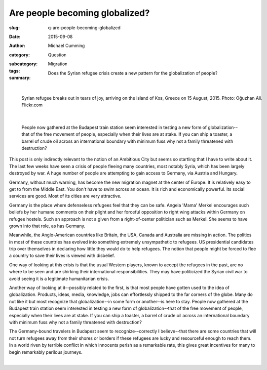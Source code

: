 Are people becoming globalized?
==================================================

:slug: q-are-people-becoming-globalized
:date: 2015-09-08
:author: Michael Cumming
:category: Question
:subcategory:
:tags: Migration
:summary: Does the Syrian refugee crisis create a new pattern for the globalization of people?

	.. figure:: /images/20551654978_675152d0d7_o.jpg
		:alt: photo by Oğuzhan Ali
		:figwidth: 100%
		:width: 150px

|

.. figure:: /images/20551654978_675152d0d7_o.jpg
	:alt: photo by Oğuzhan Ali
	:figwidth: 100%
	:width: 400px

	Syrian refugee breaks out in tears of joy, arriving on the island of Kos, Greece on 15 August, 2015. Photo: Oğuzhan Ali. Flickr.com


|

	People now gathered at the Budapest train station seem interested in testing a new form of globalization--that of the free movement of people, especially when their lives are at stake. If you can ship a toaster, a barrel of crude oil across an international boundary with minimum fuss why not a family threatened with destruction?

This post is only indirectly relevant to the notion of an Ambitious City but seems so startling that I have to write about it. The last few weeks have seen a crisis of people fleeing many countries, most notably Syria, which has been largely destroyed by war. A huge number of people are attempting to gain access to Germany, via Austria and Hungary. 

Germany, without much warning, has become the new migration magnet at the center of Europe. It is relatively easy to get to from the Middle East. You don't have to swim across an ocean. It is rich and economically powerful. Its social services are good. Most of its cities are very attractive. 

Germany is the place where defenseless refugees feel that they can be safe. Angela 'Mama' Merkel encourages such beliefs by her humane comments on their plight and her forceful opposition to right wing attacks within Germany on refugee hostels. Such an approach is not a given from a right-of-center politician such as Merkel. She seems to have grown into that role, as has Germany. 

Meanwhile, the Anglo-American countries like Britain, the USA, Canada and Australia are missing in action. The politics in most of these countries has evolved into something extremely unsympathetic to refugees. US presidential candidates trip over themselves in declaring how little they would do to help refugees. The notion that people might be forced to flee a country to save their lives is viewed with disbelief. 

One way of looking at this crisis is that the usual Western players, known to accept the refugees in the past, are no where to be seen and are shirking their international responsibilities. They may have politicized the Syrian civil war to avoid seeing it is a legitimate humanitarian crisis.

Another way of looking at it--possibly related to the first, is that most people have gotten used to the idea of globalization. Products, ideas, media, knowledge, jobs can effortlessly shipped to the far corners of the globe. Many do not like it but most recognize that globalization--in some form or another--is here to stay. People now gathered at the Budapest train station seem interested in testing a new form of globalization--that of the free movement of people, especially when their lives are at stake. If you can ship a toaster, a barrel of crude oil across an international boundary with minimum fuss why not a family threatened with destruction?

The Germany-bound travelers in Budapest seem to recognize--correctly I believe--that there are some countries that will not turn refugees away from their shores or borders if these refugees are lucky and resourceful enough to reach them. In a world riven by terrible conflict in which innocents perish as a remarkable rate, this gives great incentives for many to begin remarkably perilous journeys.

.. container::
	:name: g1

	.. raw:: html

		<script src="/code/javascript/graph-d3.js?name=g1;graph=g-are-people-becoming-globalized.json;thisNode=refugees">
		</script>

|




